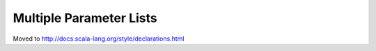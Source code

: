 Multiple Parameter Lists
~~~~~~~~~~~~~~~~~~~~~~~~

Moved to http://docs.scala-lang.org/style/declarations.html
